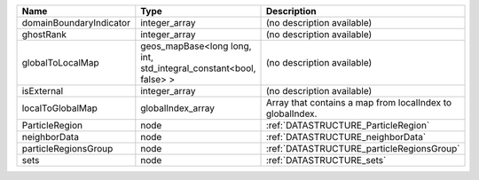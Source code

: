 

======================= ================================================================= ========================================================= 
Name                    Type                                                              Description                                               
======================= ================================================================= ========================================================= 
domainBoundaryIndicator integer_array                                                     (no description available)                                
ghostRank               integer_array                                                     (no description available)                                
globalToLocalMap        geos_mapBase<long long, int, std_integral_constant<bool, false> > (no description available)                                
isExternal              integer_array                                                     (no description available)                                
localToGlobalMap        globalIndex_array                                                 Array that contains a map from localIndex to globalIndex. 
ParticleRegion          node                                                              :ref:`DATASTRUCTURE_ParticleRegion`                       
neighborData            node                                                              :ref:`DATASTRUCTURE_neighborData`                         
particleRegionsGroup    node                                                              :ref:`DATASTRUCTURE_particleRegionsGroup`                 
sets                    node                                                              :ref:`DATASTRUCTURE_sets`                                 
======================= ================================================================= ========================================================= 


